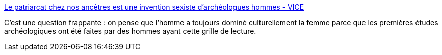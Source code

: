 :jbake-type: post
:jbake-status: published
:jbake-title: Le patriarcat chez nos ancêtres est une invention sexiste d’archéologues hommes - VICE
:jbake-tags: archéologie,genre,science,histoire,_mois_mai,_année_2019
:jbake-date: 2019-05-20
:jbake-depth: ../
:jbake-uri: shaarli/1558367238000.adoc
:jbake-source: https://nicolas-delsaux.hd.free.fr/Shaarli?searchterm=https%3A%2F%2Fwww.vice.com%2Ffr%2Farticle%2Fwjv8j4%2Fle-patriarcat-chez-nos-ancetres-est-une-invention-sexiste-darcheologues-hommes&searchtags=arch%C3%A9ologie+genre+science+histoire+_mois_mai+_ann%C3%A9e_2019
:jbake-style: shaarli

https://www.vice.com/fr/article/wjv8j4/le-patriarcat-chez-nos-ancetres-est-une-invention-sexiste-darcheologues-hommes[Le patriarcat chez nos ancêtres est une invention sexiste d’archéologues hommes - VICE]

C'est une question frappante : on pense que l'homme a toujours dominé culturellement la femme parce que les premières études archéologiques ont été faites par des hommes ayant cette grille de lecture.
